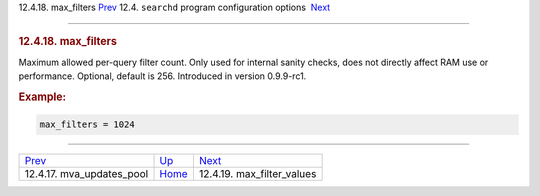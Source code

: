 .. raw:: html

   <div class="navheader">

12.4.18. max\_filters
`Prev <conf-mva-updates-pool.html>`__ 
12.4. \ ``searchd`` program configuration options
 `Next <conf-max-filter-values.html>`__

--------------

.. raw:: html

   </div>

.. raw:: html

   <div class="sect2">

.. raw:: html

   <div class="titlepage">

.. raw:: html

   <div>

.. raw:: html

   <div>

.. rubric:: 12.4.18. max\_filters
   :name: max_filters
   :class: title

.. raw:: html

   </div>

.. raw:: html

   </div>

.. raw:: html

   </div>

Maximum allowed per-query filter count. Only used for internal sanity
checks, does not directly affect RAM use or performance. Optional,
default is 256. Introduced in version 0.9.9-rc1.

.. rubric:: Example:
   :name: example

.. code:: programlisting

    max_filters = 1024

.. raw:: html

   </div>

.. raw:: html

   <div class="navfooter">

--------------

+------------------------------------------+-----------------------------------+-------------------------------------------+
| `Prev <conf-mva-updates-pool.html>`__    | `Up <confgroup-searchd.html>`__   |  `Next <conf-max-filter-values.html>`__   |
+------------------------------------------+-----------------------------------+-------------------------------------------+
| 12.4.17. mva\_updates\_pool              | `Home <index.html>`__             |  12.4.19. max\_filter\_values             |
+------------------------------------------+-----------------------------------+-------------------------------------------+

.. raw:: html

   </div>
